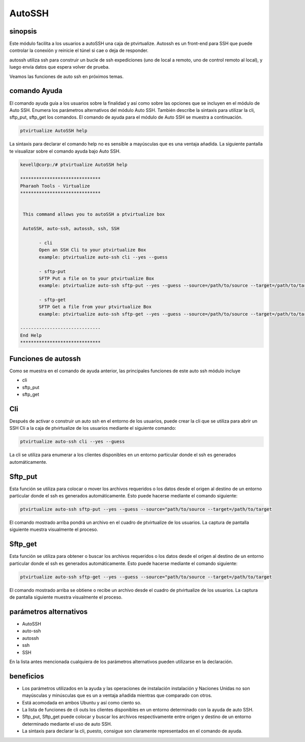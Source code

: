 ==========
AutoSSH
==========


sinopsis
-----------

Este módulo facilita a los usuarios a autoSSH una caja de ptvirtualize. Autossh es un front-end para SSH que puede controlar la conexión y reinicie el túnel si cae o deja de responder.


autossh utiliza ssh para construir un bucle de ssh expediciones (uno de local a remoto, uno de control remoto al local), y luego envía datos que espera volver de prueba.


Veamos las funciones de auto ssh en próximos temas.


comando Ayuda
-------------------

El comando ayuda guía a los usuarios sobre la finalidad y así como sobre las opciones que se incluyen en el módulo de Auto SSH. Enumera los parámetros alternativos del módulo Auto SSH. También describe la sintaxis para utilizar la cli, sftp_put, sftp_get los comandos. El comando de ayuda para el módulo de Auto SSH se muestra a continuación.



.. code-block:: bash

	ptvirtualize AutoSSH help


La sintaxis para declarar el comando help no es sensible a mayúsculas que es una ventaja añadida. La siguiente pantalla te visualizar sobre el comando ayuda bajo Auto SSH.



.. code-block:: bash


 kevell@corp:/# ptvirtualize AutoSSH help

 ******************************
 Pharaoh Tools - Virtualize
 ******************************


  This command allows you to autoSSH a ptvirtualize box

  AutoSSH, auto-ssh, autossh, ssh, SSH

        - cli
        Open an SSH Cli to your ptvirtualize Box
        example: ptvirtualize auto-ssh cli --yes --guess

        - sftp-put
        SFTP Put a file on to your ptvirtualize Box
        example: ptvirtualize auto-ssh sftp-put --yes --guess --source=/path/to/source --target=/path/to/target

        - sftp-get
        SFTP Get a file from your ptvirtualize Box
        example: ptvirtualize auto-ssh sftp-get --yes --guess --source=/path/to/source --target=/path/to/target

 ------------------------------
 End Help
 ******************************


Funciones de autossh
----------------------

Como se muestra en el comando de ayuda anterior, las principales funciones de este auto ssh módulo incluye


* cli
* sftp_put
* sftp_get


Cli
------

Después de activar o construir un auto ssh en el entorno de los usuarios, puede crear la cli que se utiliza para abrir un SSH Cli a la caja de ptvirtualize de los usuarios mediante el siguiente comando:


.. code-block:: bash

	ptvirtualize auto-ssh cli --yes --guess


La cli se utiliza para enumerar a los clientes disponibles en un entorno particular donde el ssh es generados automáticamente.

Sftp_put
-----------

Esta función se utiliza para colocar o mover los archivos requeridos o los datos desde el origen al destino de un entorno particular donde el ssh es generados automáticamente. Esto puede hacerse mediante el comando siguiente:


.. code-block:: bash

		ptvirtualize auto-ssh sftp-put --yes --guess --source="path/to/source --target=/path/to/target

El comando mostrado arriba pondrá un archivo en el cuadro de ptvirtualize de los usuarios. La captura de pantalla siguiente muestra visualmente el proceso.



Sftp_get
-----------

Esta función se utiliza para obtener o buscar los archivos requeridos o los datos desde el origen al destino de un entorno particular donde el ssh es generados automáticamente. Esto puede hacerse mediante el comando siguiente:


.. code-block:: bash

		ptvirtualize auto-ssh sftp-get --yes --guess --source="path/to/source --target=/path/to/target

El comando mostrado arriba se obtiene o recibe un archivo desde el cuadro de ptvirtualize de los usuarios. La captura de pantalla siguiente muestra visualmente el proceso.



parámetros alternativos
-----------------------------

* AutoSSH
* auto-ssh
* autossh
* ssh
* SSH

En la lista antes mencionada cualquiera de los parámetros alternativos pueden utilizarse en la declaración.


beneficios
-----------

* Los parámetros utilizados en la ayuda y las operaciones de instalación instalación y Naciones Unidas no son mayúsculas y minúsculas que es un  a  ventaja añadida mientras que comparado con otros. 
* Está acomodada en ambos Ubuntu y así como ciento so. 
* La lista de funciones de cli outs los clientes disponibles en un entorno determinado con la ayuda de auto SSH. 
* Sftp_put, Sftp_get puede colocar y buscar los archivos respectivamente entre origen y destino de un entorno determinado mediante el uso de
  auto SSH. 
* La sintaxis para declarar la cli, puesto, consigue son claramente representados en el comando de ayuda.

